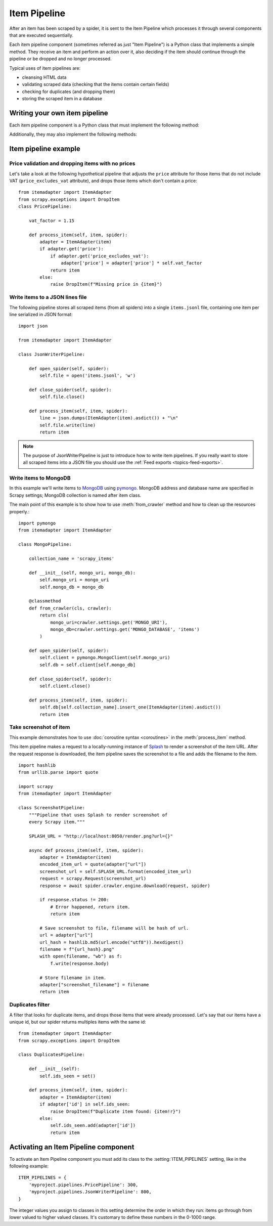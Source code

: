 .. _topics-item-pipeline:

=============
Item Pipeline
=============

After an item has been scraped by a spider, it is sent to the Item Pipeline
which processes it through several components that are executed sequentially.

Each item pipeline component (sometimes referred as just "Item Pipeline") is a
Python class that implements a simple method. They receive an item and perform
an action over it, also deciding if the item should continue through the
pipeline or be dropped and no longer processed.

Typical uses of item pipelines are:

* cleansing HTML data
* validating scraped data (checking that the items contain certain fields)
* checking for duplicates (and dropping them)
* storing the scraped item in a database


Writing your own item pipeline
==============================

Each item pipeline component is a Python class that must implement the following method:

.. method:: process_item(self, item, spider)

   This method is called for every item pipeline component.

   `item` is an :ref:`item object <item-types>`, see
   :ref:`supporting-item-types`.

   :meth:`process_item` must either: return an :ref:`item object <item-types>`,
   return a :class:`~twisted.internet.defer.Deferred` or raise a
   :exc:`~scrapy.exceptions.DropItem` exception.

   Dropped items are no longer processed by further pipeline components.

   :param item: the scraped item
   :type item: :ref:`item object <item-types>`

   :param spider: the spider which scraped the item
   :type spider: :class:`~scrapy.spiders.Spider` object

Additionally, they may also implement the following methods:

.. method:: open_spider(self, spider)

   This method is called when the spider is opened.

   :param spider: the spider which was opened
   :type spider: :class:`~scrapy.spiders.Spider` object

.. method:: close_spider(self, spider)

   This method is called when the spider is closed.

   :param spider: the spider which was closed
   :type spider: :class:`~scrapy.spiders.Spider` object

.. method:: from_crawler(cls, crawler)

   If present, this classmethod is called to create a pipeline instance
   from a :class:`~scrapy.crawler.Crawler`. It must return a new instance
   of the pipeline. Crawler object provides access to all Scrapy core
   components like settings and signals; it is a way for pipeline to
   access them and hook its functionality into Scrapy.

   :param crawler: crawler that uses this pipeline
   :type crawler: :class:`~scrapy.crawler.Crawler` object


Item pipeline example
=====================

Price validation and dropping items with no prices
--------------------------------------------------

Let's take a look at the following hypothetical pipeline that adjusts the
``price`` attribute for those items that do not include VAT
(``price_excludes_vat`` attribute), and drops those items which don't
contain a price::

    from itemadapter import ItemAdapter
    from scrapy.exceptions import DropItem
    class PricePipeline:

        vat_factor = 1.15

        def process_item(self, item, spider):
            adapter = ItemAdapter(item)
            if adapter.get('price'):
                if adapter.get('price_excludes_vat'):
                    adapter['price'] = adapter['price'] * self.vat_factor
                return item
            else:
                raise DropItem(f"Missing price in {item}")


Write items to a JSON lines file
--------------------------------

The following pipeline stores all scraped items (from all spiders) into a
single ``items.jsonl`` file, containing one item per line serialized in JSON
format::

   import json

   from itemadapter import ItemAdapter

   class JsonWriterPipeline:

       def open_spider(self, spider):
           self.file = open('items.jsonl', 'w')

       def close_spider(self, spider):
           self.file.close()

       def process_item(self, item, spider):
           line = json.dumps(ItemAdapter(item).asdict()) + "\n"
           self.file.write(line)
           return item

.. note:: The purpose of JsonWriterPipeline is just to introduce how to write
   item pipelines. If you really want to store all scraped items into a JSON
   file you should use the :ref:`Feed exports <topics-feed-exports>`.

Write items to MongoDB
----------------------

In this example we'll write items to MongoDB_ using pymongo_.
MongoDB address and database name are specified in Scrapy settings;
MongoDB collection is named after item class.

The main point of this example is to show how to use :meth:`from_crawler`
method and how to clean up the resources properly.::

    import pymongo
    from itemadapter import ItemAdapter

    class MongoPipeline:

        collection_name = 'scrapy_items'

        def __init__(self, mongo_uri, mongo_db):
            self.mongo_uri = mongo_uri
            self.mongo_db = mongo_db

        @classmethod
        def from_crawler(cls, crawler):
            return cls(
                mongo_uri=crawler.settings.get('MONGO_URI'),
                mongo_db=crawler.settings.get('MONGO_DATABASE', 'items')
            )

        def open_spider(self, spider):
            self.client = pymongo.MongoClient(self.mongo_uri)
            self.db = self.client[self.mongo_db]

        def close_spider(self, spider):
            self.client.close()

        def process_item(self, item, spider):
            self.db[self.collection_name].insert_one(ItemAdapter(item).asdict())
            return item

.. _MongoDB: https://www.mongodb.com/
.. _pymongo: https://api.mongodb.com/python/current/


.. _ScreenshotPipeline:

Take screenshot of item
-----------------------

This example demonstrates how to use :doc:`coroutine syntax <coroutines>` in
the :meth:`process_item` method.

This item pipeline makes a request to a locally-running instance of Splash_ to
render a screenshot of the item URL. After the request response is downloaded,
the item pipeline saves the screenshot to a file and adds the filename to the
item.

::

    import hashlib
    from urllib.parse import quote

    import scrapy
    from itemadapter import ItemAdapter

    class ScreenshotPipeline:
        """Pipeline that uses Splash to render screenshot of
        every Scrapy item."""

        SPLASH_URL = "http://localhost:8050/render.png?url={}"

        async def process_item(self, item, spider):
            adapter = ItemAdapter(item)
            encoded_item_url = quote(adapter["url"])
            screenshot_url = self.SPLASH_URL.format(encoded_item_url)
            request = scrapy.Request(screenshot_url)
            response = await spider.crawler.engine.download(request, spider)

            if response.status != 200:
                # Error happened, return item.
                return item

            # Save screenshot to file, filename will be hash of url.
            url = adapter["url"]
            url_hash = hashlib.md5(url.encode("utf8")).hexdigest()
            filename = f"{url_hash}.png"
            with open(filename, "wb") as f:
                f.write(response.body)

            # Store filename in item.
            adapter["screenshot_filename"] = filename
            return item

.. _Splash: https://splash.readthedocs.io/en/stable/

Duplicates filter
-----------------

A filter that looks for duplicate items, and drops those items that were
already processed. Let's say that our items have a unique id, but our spider
returns multiples items with the same id::


    from itemadapter import ItemAdapter
    from scrapy.exceptions import DropItem

    class DuplicatesPipeline:

        def __init__(self):
            self.ids_seen = set()

        def process_item(self, item, spider):
            adapter = ItemAdapter(item)
            if adapter['id'] in self.ids_seen:
                raise DropItem(f"Duplicate item found: {item!r}")
            else:
                self.ids_seen.add(adapter['id'])
                return item


Activating an Item Pipeline component
=====================================

To activate an Item Pipeline component you must add its class to the
:setting:`ITEM_PIPELINES` setting, like in the following example::

   ITEM_PIPELINES = {
       'myproject.pipelines.PricePipeline': 300,
       'myproject.pipelines.JsonWriterPipeline': 800,
   }

The integer values you assign to classes in this setting determine the
order in which they run: items go through from lower valued to higher
valued classes. It's customary to define these numbers in the 0-1000 range.
